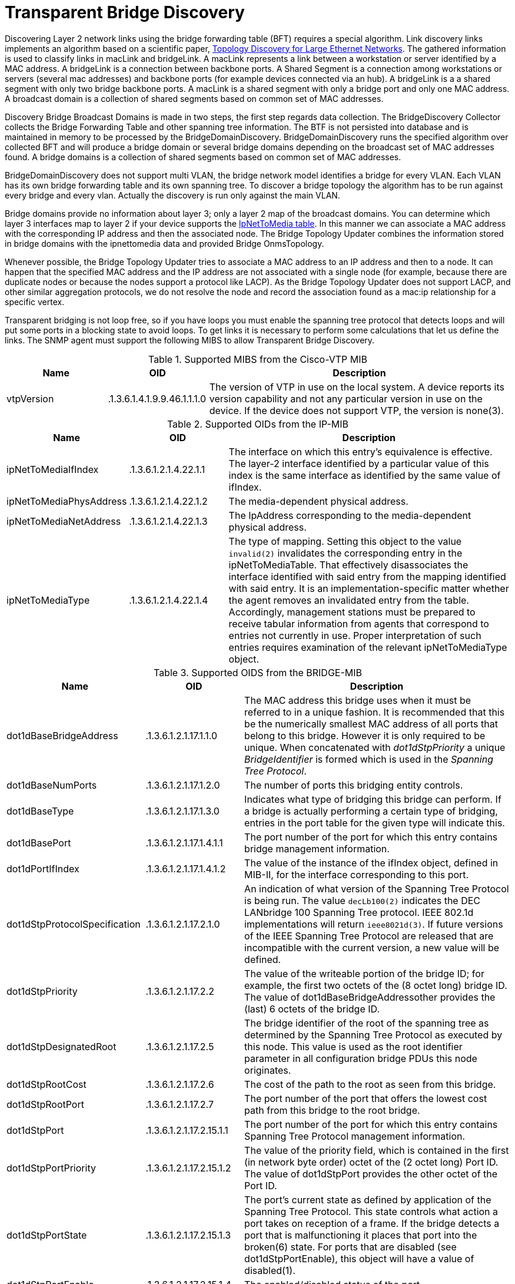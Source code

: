 
= Transparent Bridge Discovery

Discovering Layer 2 network links using the bridge forwarding table (BFT) requires a special algorithm.
Link discovery links implements an algorithm based on a scientific paper, link:https://citeseerx.ist.psu.edu/viewdoc/download?doi=10.1.1.383.8579&rep=rep1&type=pdf[Topology Discovery for Large Ethernet Networks].
The gathered information is used to classify links in macLink and bridgeLink.
A macLink represents a link between a workstation or server identified by a MAC address.
A bridgeLink is a connection between backbone ports.
A Shared Segment is a connection among workstations or servers (several mac addresses) and backbone ports (for example devices connected via an hub).
A bridgeLink is a a shared segment with only two bridge backbone ports.
A macLink is a shared segment with only a bridge port and only one MAC address.
A broadcast domain is a collection of shared segments based on common set of MAC addresses.

Discovery Bridge Broadcast Domains is made in two steps, the first step regards data collection.
The BridgeDiscovery Collector collects the Bridge Forwarding Table and other spanning tree information.
The BTF is not persisted into database and is maintained in memory to be processed by the BridgeDomainDiscovery.
BridgeDomainDiscovery runs the specified algorithm over collected BFT and will produce a bridge domain or several bridge domains depending on the broadcast set of MAC addresses found.
A bridge domains is a collection of shared segments based on common set of MAC addresses.

BridgeDomainDiscovery does not support multi VLAN, the bridge network model identifies a bridge for every VLAN.
Each VLAN has its own bridge forwarding table and its own spanning tree.
To discover a bridge topology the algorithm has to be run against every bridge and every vlan.
Actually the discovery is run only against the main VLAN.

Bridge domains provide no information about layer 3; only a layer 2 map of the broadcast domains.
You can determine which layer 3 interfaces map to layer 2 if your device supports the https://oidref.com/1.3.6.1.2.1.4.22[IpNetToMedia table].
In this manner we can associate a MAC address with the corresponding IP address and then the associated node.
The Bridge Topology Updater combines the information stored in bridge domains with the ipnettomedia data and provided Bridge OnmsTopology.

Whenever possible, the Bridge Topology Updater tries to associate a MAC address to an IP address and then to a node.
It can happen that the specified MAC address and the IP address are not associated with a single node (for example, because there are duplicate nodes or because the nodes support a protocol like LACP).
As the Bridge Topology Updater does not support LACP, and other similar aggregation protocols, we do not resolve the node and record the association found as a mac:ip relationship for a specific vertex.

Transparent bridging is not loop free, so if you have loops you must enable the spanning tree protocol that detects loops and will put some ports in a blocking state to avoid loops.
To get links it is necessary to perform some calculations that let us define the links.
The SNMP agent must support the following MIBS to allow Transparent Bridge Discovery.

.Supported MIBS from the Cisco-VTP MIB
[options="header"]
[cols="1,1,3"]
|===
| Name                            | OID                           | Description
| vtpVersion                    | .1.3.6.1.4.1.9.9.46.1.1.1.0 | The version of VTP in use on the local system.
                                                                    A device reports its version capability and not any particular version in use on the device.
                                                                    If the device does not support VTP, the version is none(3).
|===

.Supported OIDs from the IP-MIB
[options="header"]
[cols="1,1,3"]
|===
| Name                            | OID                           | Description
| ipNetToMediaIfIndex           | .1.3.6.1.2.1.4.22.1.1       | The interface on which this entry's equivalence is effective.
                                                                    The layer-2 interface identified by a particular value of this index is the same interface as identified by the same value of ifIndex.
| ipNetToMediaPhysAddress       | .1.3.6.1.2.1.4.22.1.2       | The media-dependent physical address.
| ipNetToMediaNetAddress        | .1.3.6.1.2.1.4.22.1.3       | The IpAddress corresponding to the media-dependent physical address.
| ipNetToMediaType              | .1.3.6.1.2.1.4.22.1.4       | The type of mapping. Setting this object to the value `invalid(2)` invalidates the corresponding entry in the ipNetToMediaTable.
                                                                    That effectively disassociates the interface identified with said entry from the mapping identified with said entry.
                                                                    It is an implementation-specific matter whether the agent removes an invalidated entry from the table.
                                                                    Accordingly, management stations must be prepared to receive tabular information from agents that correspond to entries not currently in use.
                                                                    Proper interpretation of such entries requires examination of the relevant ipNetToMediaType object.
|===

.Supported OIDS from the BRIDGE-MIB
[options="header"]
[cols="1,1,3"]
|===
| Name                            | OID                           | Description
| dot1dBaseBridgeAddress       | .1.3.6.1.2.1.17.1.1.0       | The MAC address this bridge uses when it must be referred to in a unique fashion.
                                                                    It is recommended that this be the numerically smallest MAC address of all ports that belong to this bridge.
                                                                    However it is only required to be unique.
                                                                    When concatenated with _dot1dStpPriority_ a unique _BridgeIdentifier_ is formed which is used in the _Spanning Tree Protocol_.
| dot1dBaseNumPorts             | .1.3.6.1.2.1.17.1.2.0       | The number of ports this bridging entity controls.
| dot1dBaseType                 | .1.3.6.1.2.1.17.1.3.0       | Indicates what type of bridging this bridge can perform.
                                                                    If a bridge is actually performing a certain type of bridging, entries in the port table for the given type will indicate this.
| dot1dBasePort                 | .1.3.6.1.2.1.17.1.4.1.1     | The port number of the port for which this entry contains bridge management information.
| dot1dPortIfIndex              | .1.3.6.1.2.1.17.1.4.1.2     | The value of the instance of the ifIndex object, defined in MIB-II, for the interface corresponding to this port.
| dot1dStpProtocolSpecification | .1.3.6.1.2.1.17.2.1.0       | An indication of what version of the Spanning Tree Protocol is being run.
                                                                    The value `decLb100(2)` indicates the DEC LANbridge 100 Spanning Tree protocol.
                                                                    IEEE 802.1d implementations will return `ieee8021d(3)`.
                                                                    If future versions of the IEEE Spanning Tree Protocol are released that are incompatible with the current version, a new value will be defined.
| dot1dStpPriority              | .1.3.6.1.2.1.17.2.2         | The value of the writeable portion of the bridge ID; for example, the first two octets of the (8 octet long) bridge ID.
                                                                    The value of dot1dBaseBridgeAddressother provides the (last) 6 octets of the bridge ID.
| dot1dStpDesignatedRoot        | .1.3.6.1.2.1.17.2.5         | The bridge identifier of the root of the spanning tree as determined by the Spanning Tree Protocol as executed by this node.
                                                                    This value is used as the root identifier parameter in all configuration bridge PDUs this node originates.
| dot1dStpRootCost             | .1.3.6.1.2.1.17.2.6         | The cost of the path to the root as seen from this bridge.
| dot1dStpRootPort              | .1.3.6.1.2.1.17.2.7         | The port number of the port that offers the lowest cost path from this bridge to the root bridge.
| dot1dStpPort                  | .1.3.6.1.2.1.17.2.15.1.1    | The port number of the port for which this entry contains Spanning Tree Protocol management information.
| dot1dStpPortPriority          | .1.3.6.1.2.1.17.2.15.1.2    | The value of the priority field, which is contained in the first (in network byte order) octet of the (2 octet long) Port ID.
                                                                    The value of dot1dStpPort provides the other octet of the Port ID.
| dot1dStpPortState             | .1.3.6.1.2.1.17.2.15.1.3    | The port's current state as defined by application of the Spanning Tree Protocol.
                                                                    This state controls what action a port takes on reception of a frame.
                                                                    If the bridge detects a port that is malfunctioning it places that port into the broken(6) state.
                                                                    For ports that are disabled (see dot1dStpPortEnable), this object will have a value of disabled(1).
| dot1dStpPortEnable            | .1.3.6.1.2.1.17.2.15.1.4    | The enabled/disabled status of the port.
| dot1dStpPortPathCost          | .1.3.6.1.2.1.17.2.15.1.5    | The contribution of this port to the path cost of paths towards the spanning tree root that includes this port.
                                                                    802.1D-1990 recommends that the default value of this parameter be in inverse proportion to the speed of the attached LAN.
| dot1dStpPortDesignatedRoot    | .1.3.6.1.2.1.17.2.15.1.6    | The unique bridge identifier of the bridge recorded as the root in the configuration BPDUs the designated bridge transmitted for the segment to which the port is attached.
| dot1dStpPortDesignatedCost    | .1.3.6.1.2.1.17.2.15.1.7    | The path cost of the designated port of the segment connected to this port.
                                                                    This value is compared to the root path cost field in received bridge PDUs.
| dot1dStpPortDesignatedBridge  | .1.3.6.1.2.1.17.2.15.1.8    | The bridge identifier of the bridge that this port considers to be the designated bridge for this port's segment.
| dot1dStpPortDesignatedPort    | .1.3.6.1.2.1.17.2.15.1.9    | The port identifier of the port on the designated bridge for this port's segment.
| dot1dTpFdbAddress            | .1.3.6.1.2.1.17.4.3.1.1     | A unicast MAC address for which the bridge has forwarding and/or filtering information.
| dot1dTpFdbPort                | .1.3.6.1.2.1.17.4.3.1.2     | Either the value '0', or the port number of the port on which a frame having a source address equal to the value of the corresponding instance of dot1dTpFdbAddress has been seen.
                                                                    A value of '0' indicates that the port number has not been learned but that the bridge does have some forwarding/filtering information about this address (for example, in dot1dStaticTable).
                                                                    Implementors are encouraged to assign the port value to this object whenever it is learned even for addresses for which the corresponding value of dot1dTpFdbStatus is not learned(3).
| dot1dTpFdbStatus             | .1.3.6.1.2.1.17.4.3.1.3     | The status of this entry.
                                                                    The meanings of the values are: +
                                                                    *other(1)*: none of the following.
                                                                    This would include the case where some other MIB object (not the corresponding instance of dot1dTpFdbPort, nor an entry in the dot1dStaticTable) is being used to determine if and how frames addressed to the value of the corresponding instance of dot1dTpFdbAddress are being forwarded. +
                                                                    *invalid(2)*: this entry is no longer valid (for example, it was learned but has since aged-out), but has not yet been flushed from the table. +
                                                                    *learned(3)*: the value of the corresponding instance of dot1dTpFdbPort was learned, and is being used. +
                                                                    *self(4)*: the value of the corresponding instance of dot1dTpFdbAddress represents one of the bridge's addresses.
                                                                    The corresponding instance of dot1dTpFdbPort indicates which of the bridge's ports has this address. +
                                                                    *mgmt(5)*: the value of the corresponding instance of dot1dTpFdbAddress is also the value of an existing instance of dot1dStaticAddress.
|===

.Supported OIDS from the Q-BRIDGE-MIB
[options="header"]
[cols="1,1,3"]
|===
| Name                            | OID                           | Description
| dot1qTpFdbPort                | .1.3.6.1.2.1.17.7.1.2.2.1.2 | Either the value 0, or the port number of the port on which a frame having a source address equal to the value of the corresponding instance of dot1qTpFdbAddress has been seen.
                                                                    A value of 0 indicates that the port number has not been learned but that the device does have some forwarding/filtering information about this address (for example, in the dot1qStaticUnicastTable).
                                                                    Implementors are encouraged to assign the port value to this object whenever it is learned, even for addresses for which the corresponding value of dot1qTpFdbStatus is not learned(3).
| dot1qTpFdbStatus             | .1.3.6.1.2.1.17.7.1.2.2.1.3 | The status of this entry.
                                                                    The meanings of the values are: +
                                                                    *other(1)*: none of the following.
                                                                    This may include the case where some other MIB object (not the corresponding instance of dot1qTpFdbPort, nor an entry in the dot1qStaticUnicastTable) is being used to determine if and how frames addressed to the value of the corresponding instance of dot1qTpFdbAddress are being forwarded. +
                                                                    *invalid(2)*: this entry is no longer valid (for example), it was learned but has since aged out), but has not yet been flushed from the table. +
                                                                    *learned(3)*: the value of the corresponding instance of dot1qTpFdbPort was learned and is being used. +
                                                                    *self(4)*: the value of the corresponding instance of dot1qTpFdbAddress represents one of the device's addresses.
                                                                    The corresponding instance of dot1qTpFdbPort indicates which of the device's ports has this address. +
                                                                    *mgmt(5)*: the value of the corresponding instance of dot1qTpFdbAddress is also the value of an existing instance of dot1qStaticAddress.
|===

Find generic information about the bridge link discovery process in the bridge information box on the node detail page of the device.
Information gathered from this OID will be stored in the following database table:

.Database tables related to transparent bridge discovery
image::enlinkd/bridge-database.png[]
